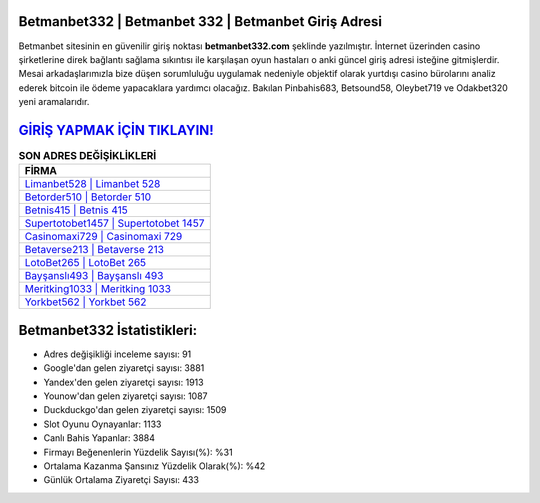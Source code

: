 ﻿Betmanbet332 | Betmanbet 332 | Betmanbet Giriş Adresi
===================================

.. image:: images/betmanbet-giris.jpg
   :width: 600
   
Betmanbet sitesinin en güvenilir giriş noktası **betmanbet332.com** şeklinde yazılmıştır. İnternet üzerinden casino şirketlerine direk bağlantı sağlama sıkıntısı ile karşılaşan oyun hastaları o anki güncel giriş adresi isteğine gitmişlerdir. Mesai arkadaşlarımızla bize düşen sorumluluğu uygulamak nedeniyle objektif olarak yurtdışı casino bürolarını analiz ederek bitcoin ile ödeme yapacaklara yardımcı olacağız. Bakılan Pinbahis683, Betsound58, Oleybet719 ve Odakbet320 yeni aramalarıdır.

`GİRİŞ YAPMAK İÇİN TIKLAYIN! <https://urlday.cc/git>`_
==============

.. list-table:: **SON ADRES DEĞİŞİKLİKLERİ**
   :widths: 100
   :header-rows: 1

   * - FİRMA
   * - `Limanbet528 | Limanbet 528 <limanbet528-limanbet-528-limanbet-giris-adresi.html>`_
   * - `Betorder510 | Betorder 510 <betorder510-betorder-510-betorder-giris-adresi.html>`_
   * - `Betnis415 | Betnis 415 <betnis415-betnis-415-betnis-giris-adresi.html>`_	 
   * - `Supertotobet1457 | Supertotobet 1457 <supertotobet1457-supertotobet-1457-supertotobet-giris-adresi.html>`_	 
   * - `Casinomaxi729 | Casinomaxi 729 <casinomaxi729-casinomaxi-729-casinomaxi-giris-adresi.html>`_ 
   * - `Betaverse213 | Betaverse 213 <betaverse213-betaverse-213-betaverse-giris-adresi.html>`_
   * - `LotoBet265 | LotoBet 265 <lotobet265-lotobet-265-lotobet-giris-adresi.html>`_	 
   * - `Bayşanslı493 | Bayşanslı 493 <baysansli493-baysansli-493-baysansli-giris-adresi.html>`_
   * - `Meritking1033 | Meritking 1033 <meritking1033-meritking-1033-meritking-giris-adresi.html>`_
   * - `Yorkbet562 | Yorkbet 562 <yorkbet562-yorkbet-562-yorkbet-giris-adresi.html>`_
	 
Betmanbet332 İstatistikleri:
===================================	 
* Adres değişikliği inceleme sayısı: 91
* Google'dan gelen ziyaretçi sayısı: 3881
* Yandex'den gelen ziyaretçi sayısı: 1913
* Younow'dan gelen ziyaretçi sayısı: 1087
* Duckduckgo'dan gelen ziyaretçi sayısı: 1509
* Slot Oyunu Oynayanlar: 1133
* Canlı Bahis Yapanlar: 3884
* Firmayı Beğenenlerin Yüzdelik Sayısı(%): %31
* Ortalama Kazanma Şansınız Yüzdelik Olarak(%): %42
* Günlük Ortalama Ziyaretçi Sayısı: 433
